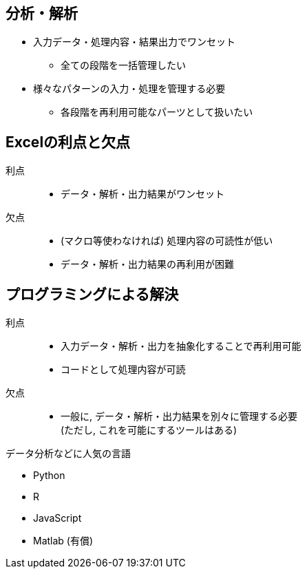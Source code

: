 

== 分析・解析

* 入力データ・処理内容・結果出力でワンセット
  ** 全ての段階を一括管理したい
* 様々なパターンの入力・処理を管理する必要
  ** 各段階を再利用可能なパーツとして扱いたい

== Excelの利点と欠点

利点::
  ** データ・解析・出力結果がワンセット
欠点::
  ** (マクロ等使わなければ) 処理内容の可読性が低い
  ** データ・解析・出力結果の再利用が困難

== プログラミングによる解決

利点::
  ** 入力データ・解析・出力を抽象化することで再利用可能
  ** コードとして処理内容が可読
欠点::
  ** 一般に, データ・解析・出力結果を別々に管理する必要 + 
  (ただし, これを可能にするツールはある)

.データ分析などに人気の言語
* Python
* R
* JavaScript
* Matlab (有償)

